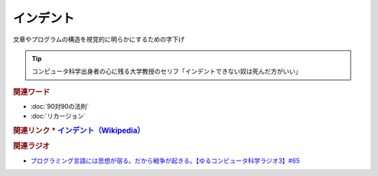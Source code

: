 インデント
==========================================
.. glossary::
    インデント : い

文章やプログラムの構造を視覚的に明らかにするための字下げ

.. tip:: 
  コンピュータ科学出身者の心に残る大学教授のセリフ「インデントできない奴は死んだ方がいい」

.. rubric:: 関連ワード
* :doc:`90対90の法則` 
* :doc:`リカージョン` 

.. rubric:: 関連リンク
  * `インデント（Wikipedia） <https://ja.wikipedia.org/wiki/字下げ>`_ 

.. rubric:: 関連ラジオ
* `プログラミング言語には思想が宿る。だから戦争が起きる。【ゆるコンピュータ科学ラジオ3】#65`_

.. _プログラミング言語には思想が宿る。だから戦争が起きる。【ゆるコンピュータ科学ラジオ3】#65: https://www.youtube.com/watch?v=qNHfKNjX8Us
